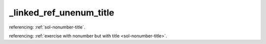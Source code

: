 _linked_ref_unenum_title
========================


referencing: :ref:`sol-nonumber-title`.

referencing: :ref:`exercise with nonumber but with title <sol-nonumber-title>`.
